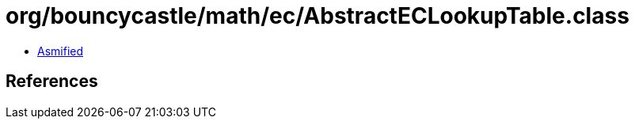 = org/bouncycastle/math/ec/AbstractECLookupTable.class

 - link:AbstractECLookupTable-asmified.java[Asmified]

== References

